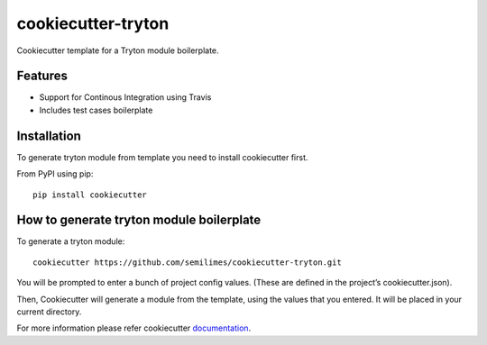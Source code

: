 cookiecutter-tryton
====================

Cookiecutter template for a Tryton module boilerplate.

Features
--------

* Support for Continous Integration using Travis
* Includes test cases boilerplate


Installation
-------------

To generate tryton module from template you need to install cookiecutter first.

From PyPI using pip::

    pip install cookiecutter


How to generate tryton module boilerplate
------------------------------------------

To generate a tryton module::

    cookiecutter https://github.com/semilimes/cookiecutter-tryton.git

You will be prompted to enter a bunch of project config values. (These are defined in the project’s cookiecutter.json).

Then, Cookiecutter will generate a module from the template, using the values that you entered. It will be placed in your current directory.

For more information please refer cookiecutter `documentation <http://cookiecutter.readthedocs.org/en/latest/usage.html>`_.
